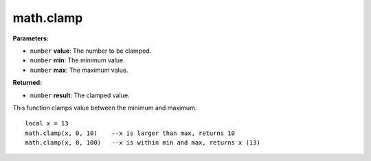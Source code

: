 
math.clamp
========================================================

**Parameters:**

- ``number`` **value**: The number to be clamped.
- ``number`` **min**: The minimum value.
- ``number`` **max**: The maximum value.

**Returned:**

- ``number`` **result**: The clamped value.

This function clamps value between the minimum and maximum.
::
	local x = 13
	math.clamp(x, 0, 10)	--x is larger than max, returns 10
	math.clamp(x, 0, 100)	--x is within min and max, returns x (13)
